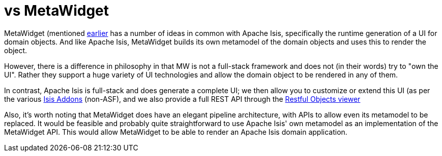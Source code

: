 [[_ugfun_core-concepts_principles_apache-isis-vs_metawidget]]
= vs MetaWidget
:Notice: Licensed to the Apache Software Foundation (ASF) under one or more contributor license agreements. See the NOTICE file distributed with this work for additional information regarding copyright ownership. The ASF licenses this file to you under the Apache License, Version 2.0 (the "License"); you may not use this file except in compliance with the License. You may obtain a copy of the License at. http://www.apache.org/licenses/LICENSE-2.0 . Unless required by applicable law or agreed to in writing, software distributed under the License is distributed on an "AS IS" BASIS, WITHOUT WARRANTIES OR  CONDITIONS OF ANY KIND, either express or implied. See the License for the specific language governing permissions and limitations under the License.
:_basedir: ../
:_imagesdir: images/


MetaWidget (mentioned xref:ug.adoc#_ugfun_core-concepts_philosophy_naked-objects-pattern_object-interface-mapping[earlier] has a number of ideas in common with Apache Isis, specifically the runtime generation of a UI for domain objects.  And like Apache Isis, MetaWidget builds its own metamodel of the domain objects and uses this to render the object.

However, there is a difference in philosophy in that MW is not a full-stack framework and does not (in their words) try to "own the UI".  Rather they support a huge variety of UI technologies and allow the domain object to be rendered in any of them.

In contrast, Apache Isis is full-stack and does generate a complete UI; we then allow you to customize or extend this UI (as per the various link:http://www.isisaddons.org[Isis Addons] (non-ASF), and we also provide a full REST API through the xref:ugvro.adoc#[Restful Objects viewer]

Also, it's worth noting that MetaWidget does have an elegant pipeline architecture, with APIs to allow even its metamodel to be replaced.  It would be feasible and probably quite straightforward to use Apache Isis' own metamodel as an implementation of the MetaWidget API.  This would allow MetaWidget to be able to render an Apache Isis domain application.


